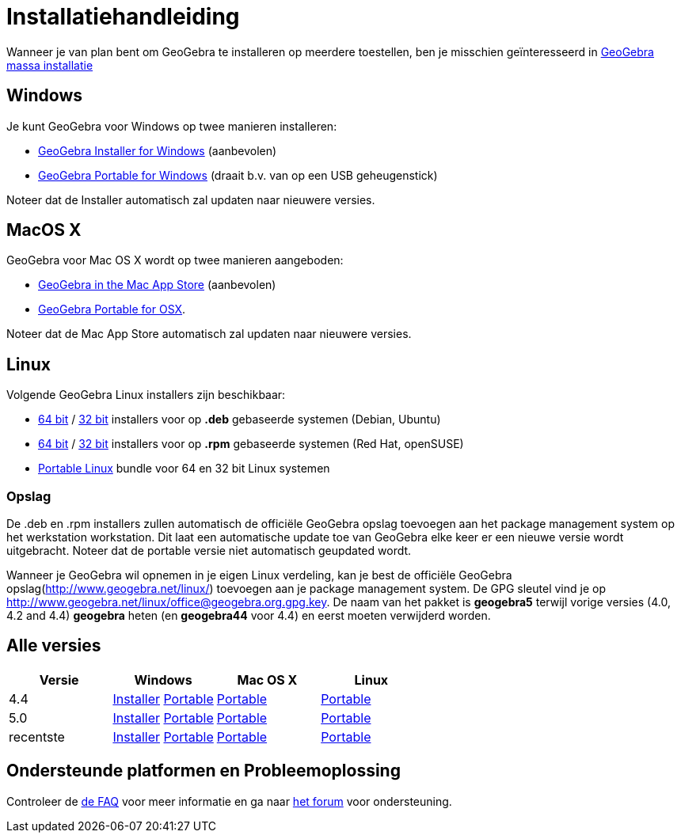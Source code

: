 = Installatiehandleiding
ifdef::env-github[:imagesdir: /nl/modules/ROOT/assets/images]

Wanneer je van plan bent om GeoGebra te installeren op meerdere toestellen, ben je misschien geïnteresseerd in
xref:/GeoGebra_massa_installatie.adoc[GeoGebra massa installatie]

== Windows

Je kunt GeoGebra voor Windows op twee manieren installeren:

* http://www.geogebra.org/download/index.php?os=win[GeoGebra Installer for Windows] (aanbevolen)
* http://www.geogebra.org/download/index.php?os=win&portable=true[GeoGebra Portable for Windows] (draait b.v. van op een
USB geheugenstick)

Noteer dat de Installer automatisch zal updaten naar nieuwere versies.

== MacOS X

GeoGebra voor Mac OS X wordt op twee manieren aangeboden:

* https://itunes.apple.com/us/app/geogebra/id845142834[GeoGebra in the Mac App Store] (aanbevolen)
* http://www.geogebra.org/download/index.php?os=mac[GeoGebra Portable for OSX].

Noteer dat de Mac App Store automatisch zal updaten naar nieuwere versies.

== Linux

Volgende GeoGebra Linux installers zijn beschikbaar:

* http://www.geogebra.org/download/deb.php?arch=amd64[64 bit] / http://www.geogebra.org/download/deb.php?arch=i386[32
bit] installers voor op *.deb* gebaseerde systemen (Debian, Ubuntu)
* http://www.geogebra.org/download/rpm.php?arch=amd64[64 bit] / http://www.geogebra.org/download/rpm.php?arch=i386[32
bit] installers voor op *.rpm* gebaseerde systemen (Red Hat, openSUSE)
* http://www.geogebra.org/download/index.php?os=linux&portable=true[Portable Linux] bundle voor 64 en 32 bit Linux
systemen

=== Opslag

De .deb en .rpm installers zullen automatisch de officiële GeoGebra opslag toevoegen aan het package management system
op het werkstation workstation. Dit laat een automatische update toe van GeoGebra elke keer er een nieuwe versie wordt
uitgebracht. Noteer dat de portable versie niet automatisch geupdated wordt.

Wanneer je GeoGebra wil opnemen in je eigen Linux verdeling, kan je best de officiële GeoGebra
opslag(http://www.geogebra.net/linux/) toevoegen aan je package management system. De GPG sleutel vind je op
http://www.geogebra.net/linux/office@geogebra.org.gpg.key. De naam van het pakket is *geogebra5* terwijl vorige versies
(4.0, 4.2 and 4.4) *geogebra* heten (en *geogebra44* voor 4.4) en eerst moeten verwijderd worden.

== Alle versies

[cols=",,,",options="header",]
|===
|Versie |Windows |Mac OS X |Linux
|4.4 |http://www.geogebra.org/download/index.php?os=win&ver=4.4[Installer]
http://www.geogebra.org/download/index.php?os=win&ver=4.4&portable=true[Portable]
|http://www.geogebra.org/download/index.php?os=mac&ver=4.4[Portable]
|http://www.geogebra.org/download/index.php?os=linux&ver=4.4&portable=true[Portable]

|5.0 |http://www.geogebra.org/download/index.php?os=win&ver=5.0[Installer]
http://www.geogebra.org/download/index.php?os=win&ver=5.0&portable=true[Portable]
|http://www.geogebra.org/download/index.php?os=mac&ver=5.0[Portable]
|http://www.geogebra.org/download/index.php?os=linux&ver=5.0&portable=true[Portable]

|recentste |http://www.geogebra.org/download/index.php?os=win[Installer]
http://www.geogebra.org/download/index.php?os=win&portable=true[Portable]
|http://www.geogebra.org/download/index.php?os=mac[Portable]
|http://www.geogebra.org/download/index.php?os=linux&portable=true[Portable]
|===

== Ondersteunde platformen en Probleemoplossing

Controleer de link:https://www.geogebra.org/m/pfmrng8g#material/ndsjjrv9[de FAQ]
voor meer informatie en ga naar https://reddit.com/r/geogebra[het forum] voor ondersteuning.
